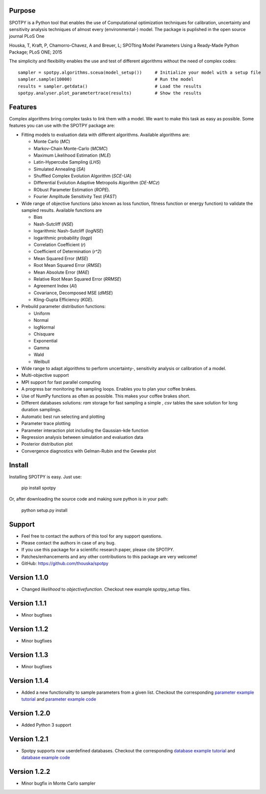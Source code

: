 =================
Purpose
=================

SPOTPY is a Python tool that enables the use of Computational optimization techniques for calibration, uncertainty 
and sensitivity analysis techniques of almost every (environmental-) model. The package is puplished in the open source journal PLoS One

Houska, T, Kraft, P, Chamorro-Chavez, A and Breuer, L; SPOTting Model Parameters Using a Ready-Made Python Package; PLoS ONE; 2015

The simplicity and flexibility enables the use and test of different 
algorithms without the need of complex codes::

	sampler = spotpy.algorithms.sceua(model_setup())     # Initialize your model with a setup file
	sampler.sample(10000)                                # Run the model
	results = sampler.getdata()                          # Load the results
	spotpy.analyser.plot_parametertrace(results)         # Show the results


=================
Features
=================

Complex algorithms bring complex tasks to link them with a model. 
We want to make this task as easy as possible. 
Some features you can use with the SPOTPY package are:

* Fitting models to evaluation data with different algorithms. 
  Available algorithms are: 
  
  * Monte Carlo (`MC`)
  * Markov-Chain Monte-Carlo (`MCMC`)
  * Maximum Likelihood Estimation (`MLE`)
  * Latin-Hypercube Sampling (`LHS`) 
  * Simulated Annealing (`SA`)
  * Shuffled Complex Evolution Algorithm (`SCE-UA`)
  * Differential Evolution Adaptive Metropolis Algorithm (`DE-MCz`) 
  * RObust Parameter Estimation (`ROPE`).
  * Fourier Amplitude Sensitivity Test (`FAST`)

* Wide range of objective functions (also known as loss function, fitness function or energy function) to validate the sampled results. Available functions are

  * Bias
  * Nash-Sutcliff (`NSE`)
  * logarithmic Nash-Sutcliff (`logNSE`)
  * logarithmic probability (`logp`)
  * Correlation Coefficient (`r`)
  * Coefficient of Determination (`r^2`)
  * Mean Squared Error (`MSE`)
  * Root Mean Squared Error (`RMSE`)
  * Mean Absolute Error (`MAE`)
  * Relative Root Mean Squared Error (`RRMSE`)
  * Agreement Index (`AI`)
  * Covariance, Decomposed MSE (`dMSE`)
  * Kling-Gupta Efficiency (`KGE`).

* Prebuild parameter distribution functions: 

  * Uniform
  * Normal
  * logNormal
  * Chisquare
  * Exponential
  * Gamma
  * Wald
  * Weilbull

* Wide range to adapt algorithms to perform uncertainty-, sensitivity analysis or calibration
  of a model.

* Multi-objective support
 
* MPI support for fast parallel computing

* A progress bar monitoring the sampling loops. Enables you to plan your coffee brakes.

* Use of NumPy functions as often as possible. This makes your coffee brakes short.

* Different databases solutions: `ram` storage for fast sampling a simple , `csv` tables
  the save solution for long duration samplings.

* Automatic best run selecting and plotting

* Parameter trace plotting

* Parameter interaction plot including the Gaussian-kde function

* Regression analysis between simulation and evaluation data

* Posterior distribution plot

* Convergence diagnostics with Gelman-Rubin and the Geweke plot

=================
Install
=================

Installing SPOTPY is easy. Just use:

	pip install spotpy

Or, after downloading the source code and making sure python is in your path:

	python setup.py install
	
=================
Support
=================

* Feel free to contact the authors of this tool for any support questions.

* Please contact the authors in case of any bug.

* If you use this package for a scientific research paper, please cite SPOTPY.

* Patches/enhancements and any other contributions to this package are very welcome!

* GitHub: https://github.com/thouska/spotpy

=================
Version 1.1.0
=================

* Changed `likelihood` to `objectivefunction`. Checkout new example spotpy_setup files.  

=================
Version 1.1.1 
=================

* Minor bugfixes

=================
Version 1.1.2 
=================

* Minor bugfixes

=================
Version 1.1.3 
=================

* Minor bugfixes

=================
Version 1.1.4
=================

* Added a new functionality to sample parameters from a given list. Checkout the corresponding `parameter example tutorial`_ and `parameter example code`_


=================
Version 1.2.0
=================

* Added Python 3 support

=================
Version 1.2.1
=================

* Spotpy supports now userdefined databases. Checkout the corresponding `database example tutorial`_ and `database example code`_

=================
Version 1.2.2
=================

* Minor bugfix in Monte Carlo sampler

.. _parameter example tutorial: http://fb09-pasig.umwelt.uni-giessen.de/spotpy/Tutorial/6-Advanced_hints/#sampling-from-a-given-parameter-list
.. _parameter example code: https://github.com/thouska/spotpy/blob/master/spotpy/examples/tutorial_Parameterlist_iterator.py
.. _database example tutorial: http://fb09-pasig.umwelt.uni-giessen.de/spotpy/Tutorial/6-Advanced_hints/#create-a-own-database
.. _database example code: https://github.com/thouska/spotpy/blob/master/spotpy/examples/tutorial_ownDatabase.py